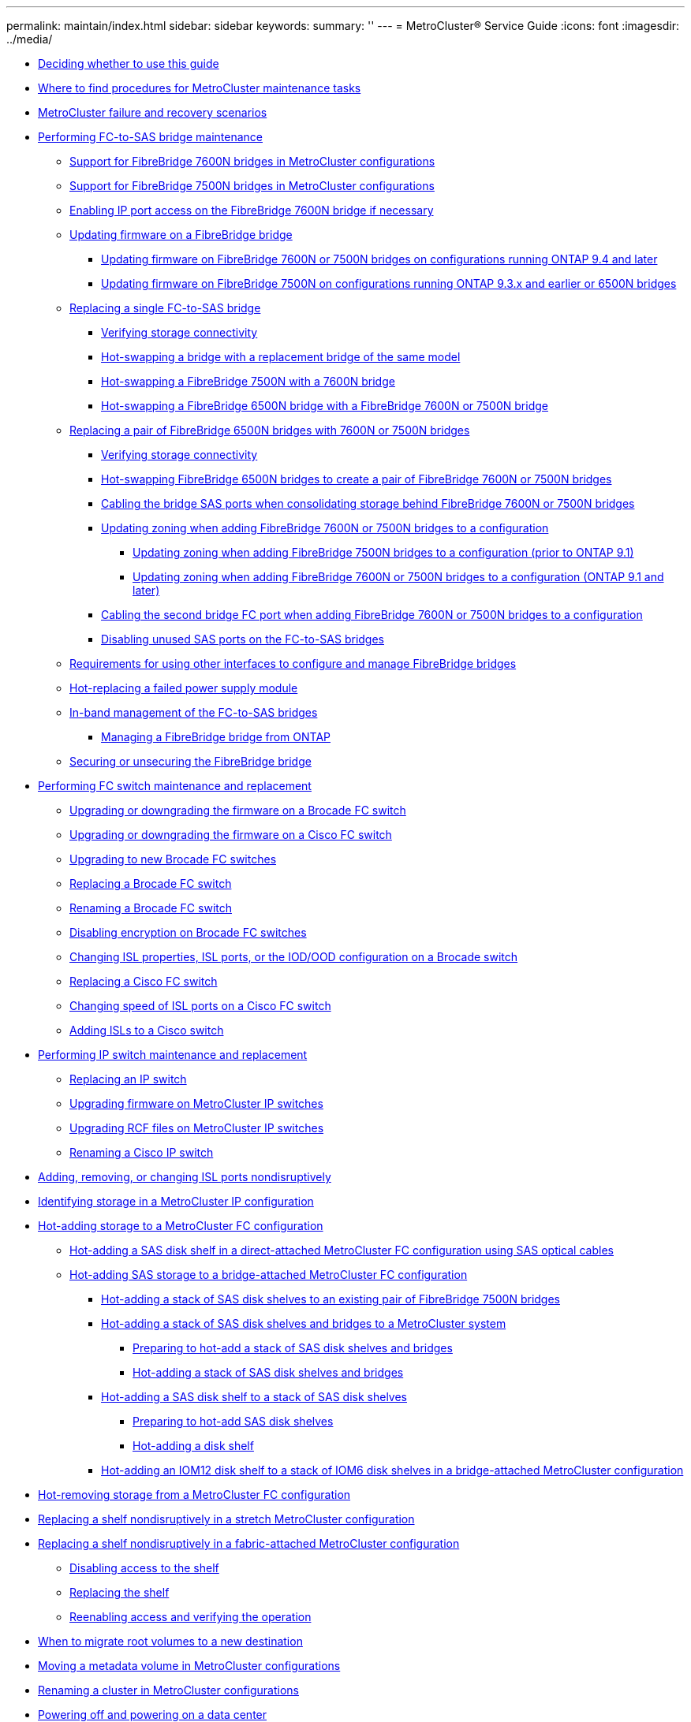 ---
permalink: maintain/index.html
sidebar: sidebar
keywords: 
summary: ''
---
= MetroCluster® Service Guide
:icons: font
:imagesdir: ../media/

* xref:concept_deciding_whether_to_use_this_guide_mcc_service_guide.adoc[Deciding whether to use this guide]
* xref:concept_where_to_find_procedures_for_mcc_maintenance_tasks.adoc[Where to find procedures for MetroCluster maintenance tasks]
* xref:reference_mcc_failure_scenarios.adoc[MetroCluster failure and recovery scenarios]
* xref:concept_performing_fc_to_sas_bridge_maintenance.adoc[Performing FC-to-SAS bridge maintenance]
 ** xref:concept_using_fibrebridge_7600n_bridges_in_mcc_configurations.adoc[Support for FibreBridge 7600N bridges in MetroCluster configurations]
 ** xref:concept_using_fibrebridge_7500n_bridges_in_mcc_configurations.adoc[Support for FibreBridge 7500N bridges in MetroCluster configurations]
 ** xref:task_enable_ip_port_access_on_the_fibrebridge_7600n_bridge_guides.adoc[Enabling IP port access on the FibreBridge 7600N bridge if necessary]
 ** link:task_update_firmware_on_a_fibrebridge_bridge_parent_topic.md#task_update_firmware_on_a_fibrebridge_bridge_parent_topic[Updating firmware on a FibreBridge bridge]
  *** link:task_update_firmware_on_a_fibrebridge_bridge_parent_topic.md#task_update_firmware_on_fibrebridge_7600n_or_7500n_bridges_on_configurations_runn_ontap_9_4_and_later[Updating firmware on FibreBridge 7600N or 7500N bridges on configurations running ONTAP 9.4 and later]
  *** link:task_update_firmware_on_a_fibrebridge_bridge_parent_topic.md#task_update_firmware_on_fibrebridge_7500n_on_configurations_runn_ontap_9_3_x_and_earlier_or_6500n_bridges[Updating firmware on FibreBridge 7500N on configurations running ONTAP 9.3.x and earlier or 6500N bridges]
 ** link:task_replace_a_sle_fc_to_sas_bridge.md#task_replace_a_sle_fc_to_sas_bridge[Replacing a single FC-to-SAS bridge]
  *** link:task_replace_a_sle_fc_to_sas_bridge.md#task_verify_storage_connectivity_mcc[Verifying storage connectivity]
  *** link:task_replace_a_sle_fc_to_sas_bridge.md#task_hot_swapp_the_bridge_of_the_same_model_fb[Hot-swapping a bridge with a replacement bridge of the same model]
  *** link:task_replace_a_sle_fc_to_sas_bridge.md#task_hot_swapp_a_fibrebridge_7500n_with_a_7600n_bridge[Hot-swapping a FibreBridge 7500N with a 7600N bridge]
  *** link:task_replace_a_sle_fc_to_sas_bridge.md#task_hot_swapp_a_6500n_bridge_with_a_7500n_bridge_fb[Hot-swapping a FibreBridge 6500N bridge with a FibreBridge 7600N or 7500N bridge]
 ** link:task_fb_consolidate_replace_a_pair_of_fibrebridge_6500n_bridges_with_7500n_bridges.md#task_fb_consolidate_replace_a_pair_of_fibrebridge_6500n_bridges_with_7500n_bridges[Replacing a pair of FibreBridge 6500N bridges with 7600N or 7500N bridges]
  *** link:task_fb_consolidate_replace_a_pair_of_fibrebridge_6500n_bridges_with_7500n_bridges.md#task_verify_storage_connectivity_mcc[Verifying storage connectivity]
  *** link:task_fb_consolidate_replace_a_pair_of_fibrebridge_6500n_bridges_with_7500n_bridges.md#task_fb_consolidate_hot_swapp_fibrebridge_6500n_bridges_to_create_a_pair_of_fibrebridge_7500n_bridges[Hot-swapping FibreBridge 6500N bridges to create a pair of FibreBridge 7600N or 7500N bridges]
  *** link:task_fb_consolidate_replace_a_pair_of_fibrebridge_6500n_bridges_with_7500n_bridges.md#task_fb_consolidate_cable_the_sas_ports_of_the_fibrebridge_7500n_bridges[Cabling the bridge SAS ports when consolidating storage behind FibreBridge 7600N or 7500N bridges]
  *** link:task_fb_consolidate_replace_a_pair_of_fibrebridge_6500n_bridges_with_7500n_bridges.md#task_fb_consolidate_update_zone_parent[Updating zoning when adding FibreBridge 7600N or 7500N bridges to a configuration]
   **** link:task_fb_consolidate_replace_a_pair_of_fibrebridge_6500n_bridges_with_7500n_bridges.md#task_fb_consolidate_update_zone_for_the_new_configuration[Updating zoning when adding FibreBridge 7500N bridges to a configuration (prior to ONTAP 9.1)]
   **** link:task_fb_consolidate_replace_a_pair_of_fibrebridge_6500n_bridges_with_7500n_bridges.md#task_fb_consolidate_update_zone_for_the_new_configuration_9_1_and_later[Updating zoning when adding FibreBridge 7600N or 7500N bridges to a configuration (ONTAP 9.1 and later)]
  *** link:task_fb_consolidate_replace_a_pair_of_fibrebridge_6500n_bridges_with_7500n_bridges.md#task_fb_consolidate_cable_the_second_fc_port_on_fibrebridge_7500n_bridges[Cabling the second bridge FC port when adding FibreBridge 7600N or 7500N bridges to a configuration]
  *** link:task_fb_consolidate_replace_a_pair_of_fibrebridge_6500n_bridges_with_7500n_bridges.md#task_fb_consolidate_disable_unused_fc_and_sas_ports_on_the_bridge[Disabling unused SAS ports on the FC-to-SAS bridges]
 ** xref:reference_requirements_for_using_other_interfaces_to_configure_and_manage_fibrebridge_bridges.adoc[Requirements for using other interfaces to configure and manage FibreBridge bridges]
 ** xref:reference_fb_replace_a_power_supply.adoc[Hot-replacing a failed power supply module]
 ** link:concept_in_band_management_of_the_fc_to_sas_bridges.md#concept_in_band_management_of_the_fc_to_sas_bridges[In-band management of the FC-to-SAS bridges]
  *** link:concept_in_band_management_of_the_fc_to_sas_bridges.md#task_manage_a_fibrebridge_bridge_from_ontap[Managing a FibreBridge bridge from ONTAP]
 ** xref:task_secur_or_unsecur_a_fibrebridge_bridge.adoc[Securing or unsecuring the FibreBridge bridge]
* xref:concept_performing_fc_switch_maintenance.adoc[Performing FC switch maintenance and replacement]
 ** xref:task_upgrade_or_downgrad_the_firmware_on_a_brocade_fc_switch_mcc.adoc[Upgrading or downgrading the firmware on a Brocade FC switch]
 ** xref:task_upgrade_or_downgrad_the_firmware_on_a_cisco_fc_switch_mcc.adoc[Upgrading or downgrading the firmware on a Cisco FC switch]
 ** xref:task_upgrade_to_new_brocade_switches.adoc[Upgrading to new Brocade FC switches]
 ** xref:task_replace_a_brocade_fc_switch_mcc.adoc[Replacing a Brocade FC switch]
 ** xref:task_rename_a_brocade_fc_switch.adoc[Renaming a Brocade FC switch]
 ** xref:task_disable_encryption_on_brocade_fc_switches.adoc[Disabling encryption on Brocade FC switches]
 ** xref:task_change_isl_properties_isl_ports_or_the_iod_ood_configuration_on_a_brocade_switch.adoc[Changing ISL properties, ISL ports, or the IOD/OOD configuration on a Brocade switch]
 ** xref:task_replace_a_cisco_fc_switch_mcc.adoc[Replacing a Cisco FC switch]
 ** xref:task_change_speed_of_isl_ports_on_a_cisco_fc_switch.adoc[Changing speed of ISL ports on a Cisco FC switch]
 ** xref:task_add_lsls_to_a_cisco_fc_switch.adoc[Adding lSLs to a Cisco switch]
* xref:concept_performing_ip_switch_maintenance.adoc[Performing IP switch maintenance and replacement]
 ** xref:task_replace_an_ip_switch.adoc[Replacing an IP switch]
 ** xref:task_upgrade_firmware_on_mcc_ip_switches.adoc[Upgrading firmware on MetroCluster IP switches]
 ** xref:task_upgrade_rcf_files_on_mcc_ip_switches.adoc[Upgrading RCF files on MetroCluster IP switches]
 ** xref:task_rename_a_cisco_ip_switch.adoc[Renaming a Cisco IP switch]
* xref:task_add_remove_or_change_isl_ports_nondisruptively.adoc[Adding, removing, or changing ISL ports nondisruptively]
* xref:concept_identifying_storage_in_a_mcc_ip_configuration.adoc[Identifying storage in a MetroCluster IP configuration]
* xref:task_hot_add_storage_to_a_mcc_fc_configuration_container_topic.adoc[Hot-adding storage to a MetroCluster FC configuration]
 ** xref:task_hot_add_a_sas_disk_shelf_in_a_direct_attached_mcc_configuration_us_sas_optical_cables.adoc[Hot-adding a SAS disk shelf in a direct-attached MetroCluster FC configuration using SAS optical cables]
 ** xref:concept_atto_mc_hot_adding_storage_shelves_to_a_bridge_attached_mcc_configuration.adoc[Hot-adding SAS storage to a bridge-attached MetroCluster FC configuration]
  *** xref:task_hot_add_a_stack_to_exist_7500n_pair.adoc[Hot-adding a stack of SAS disk shelves to an existing pair of FibreBridge 7500N bridges]
  *** link:task_fb_hot_add_stack_of_shelves_and_bridges.md#task_fb_hot_add_stack_of_shelves_and_bridges[Hot-adding a stack of SAS disk shelves and bridges to a MetroCluster system]
   **** link:task_fb_hot_add_stack_of_shelves_and_bridges.md#task_fb_hot_add_stack_prepare_7500n[Preparing to hot-add a stack of SAS disk shelves and bridges]
   **** link:task_fb_hot_add_stack_of_shelves_and_bridges.md#task_hot_add_a_stack_of_sas_disk_shelves_and_bridges_install_7500n[Hot-adding a stack of SAS disk shelves and bridges]
  *** xref:task_fb_hot_add_shelf.adoc[Hot-adding a SAS disk shelf to a stack of SAS disk shelves]
   **** xref:task_fb_hot_add_shelf_prepare_7500n.adoc[Preparing to hot-add SAS disk shelves]
   **** xref:task_fb_hot_add_a_disk_shelf_install_7500n.adoc[Hot-adding a disk shelf]
  *** xref:task_hot_add_an_iom12_disk_shelf_to_a_stack_of_iom6_disk_shelves.adoc[Hot-adding an IOM12 disk shelf to a stack of IOM6 disk shelves in a bridge-attached MetroCluster configuration]
* xref:task_hot_remove_storage_from_a_mcc_fc_configuration.adoc[Hot-removing storage from a MetroCluster FC configuration]
* xref:task_replace_a_shelf_nondisruptively_in_a_stretch_mcc_configuration.adoc[Replacing a shelf nondisruptively in a stretch MetroCluster configuration]
* link:task_replace_a_shelf_nondisruptively_in_a_mcc_fc_configuration.md#task_replace_a_shelf_nondisruptively_in_a_mcc_fc_configuration[Replacing a shelf nondisruptively in a fabric-attached MetroCluster configuration]
 ** link:task_replace_a_shelf_nondisruptively_in_a_mcc_fc_configuration.md#task_disable_access_to_the_shelf[Disabling access to the shelf]
 ** link:task_replace_a_shelf_nondisruptively_in_a_mcc_fc_configuration.md#task_replace_the_shelf[Replacing the shelf]
 ** link:task_replace_a_shelf_nondisruptively_in_a_mcc_fc_configuration.md#task_reenable_access_and_verify_the_operation[Reenabling access and verifying the operation]
* xref:concept_migrating_root_volumes_to_a_new_destination.adoc[When to migrate root volumes to a new destination]
* xref:task_move_a_metadata_volume_in_mcc_configurations.adoc[Moving a metadata volume in MetroCluster configurations]
* xref:task_rename_the_cluster_for_mcc_configuration.adoc[Renaming a cluster in MetroCluster configurations]
* link:task_power_on_and_power_off_a_data_center.md#task_power_on_and_power_off_a_data_center[Powering off and powering on a data center]
 ** link:task_power_on_and_power_off_a_data_center.md#task_power_off_a_mcc_site[Powering off a MetroCluster site]
 ** link:task_power_on_and_power_off_a_data_center.md#task_relocate_the_powered_off_side_of_the_mcc[Relocating the powered-off site of the MetroCluster]
 ** link:task_power_on_and_power_off_a_data_center.md#task_power_on_the_mcc_configuration_and_return_to_normal_operation[Powering on the MetroCluster configuration and returning to normal operation]
* xref:task_power_off_an_entire_mcc_ip_configuration.adoc[Powering off an entire MetroCluster IP configuration]
* xref:task_power_off_an_entire_mcc_fc_configuration.adoc[Powering off an entire MetroCluster FC configuration]
* link:task_do_not_use_for_9_8_and_later_reconfigure_the_fc_switch_layout_for_ontap_9_1_or_later.md#task_do_not_use_for_9_8_and_later_reconfigure_the_fc_switch_layout_for_ontap_9_1_or_later[Reconfiguring an FC switch layout configured before ONTAP 9.x]
 ** link:task_do_not_use_for_9_8_and_later_reconfigure_the_fc_switch_layout_for_ontap_9_1_or_later.md#task_send_a_custom_autosupport_message_before_add_switches_to_the_mcc_configuration[Sending a custom AutoSupport message prior to reconfiguring switches]
 ** link:task_do_not_use_for_9_8_and_later_reconfigure_the_fc_switch_layout_for_ontap_9_1_or_later.md#task_verify_the_health_of_the_mcc_configuration[Verifying the health of the MetroCluster configuration]
 ** link:task_do_not_use_for_9_8_and_later_reconfigure_the_fc_switch_layout_for_ontap_9_1_or_later.md#task_check_for_mcc_configuration_errors_with_config_advisor[Checking for MetroCluster configuration errors]
 ** link:task_do_not_use_for_9_8_and_later_reconfigure_the_fc_switch_layout_for_ontap_9_1_or_later.md#task_persistently_disable_the_switches[Persistently disabling the switches]
 ** link:task_do_not_use_for_9_8_and_later_reconfigure_the_fc_switch_layout_for_ontap_9_1_or_later.md#task_determin_the_new_cable_layout_mcc_upgrade[Determining the new cabling layout]
 ** link:task_do_not_use_for_9_8_and_later_reconfigure_the_fc_switch_layout_for_ontap_9_1_or_later.md#task_apply_the_rcf_files_and_recable_the_switches[Applying RCF files and recabling the switches]
 ** link:task_do_not_use_for_9_8_and_later_reconfigure_the_fc_switch_layout_for_ontap_9_1_or_later.md#task_persistently_enable_the_switches[Persistently enable the switches]
 ** link:task_do_not_use_for_9_8_and_later_reconfigure_the_fc_switch_layout_for_ontap_9_1_or_later.md#task_verify_switchover_heal_and_switchback[Verifying switchover, healing, and switchback]
* xref:concept_port_assignments_for_fc_switches_parent_topic.adoc[Port assignments for FC switches]
 ** xref:concept_port_assignments_for_systems_using_two_initiator_ports.adoc[Port assignments for systems using two initiator ports]
 ** xref:concept_port_assignments_for_fc_switches_when_using_ontap_9_0.adoc[Port assignments for FC switches when using ONTAP 9.0]
 ** xref:concept_port_assignments_for_fc_switches_when_using_ontap_9_1_and_later.adoc[Port assignments for FC switches when using ONTAP 9.1 and later]
* xref:concept_using_the_interoperability_matrix_tool_to_find_mcc_information.adoc[Using the Interoperability Matrix Tool to find MetroCluster information]
* xref:reference_where_to_find_additional_information_mcc_service_guide.adoc[Where to find additional information]
* xref:reference_copyright_and_trademark.adoc[Copyright, trademark, and machine translation]
 ** xref:reference_copyright.adoc[Copyright]
 ** xref:reference_trademark.adoc[Trademark]
 ** xref:generic_machine_translation_disclaimer.adoc[Machine translation]
